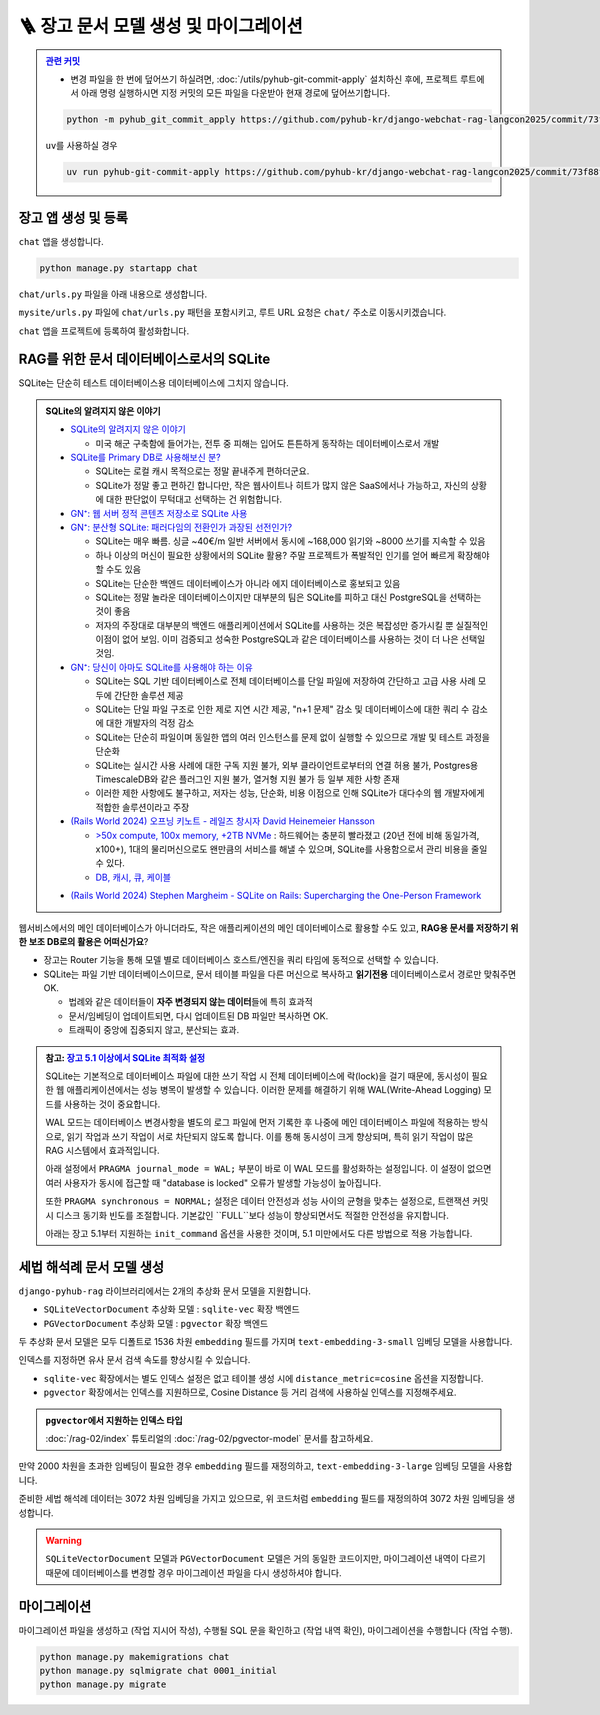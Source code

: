 ========================================
🪜 장고 문서 모델 생성 및 마이그레이션
========================================


.. admonition:: `관련 커밋 <https://github.com/pyhub-kr/django-webchat-rag-langcon2025/commit/73f88f1c792f1d49a136046e228707ce404dc105>`_
   :class: dropdown

   * 변경 파일을 한 번에 덮어쓰기 하실려면, :doc:`/utils/pyhub-git-commit-apply` 설치하신 후에, 프로젝트 루트에서 아래 명령 실행하시면
     지정 커밋의 모든 파일을 다운받아 현재 경로에 덮어쓰기합니다.

   .. code-block:: bash

      python -m pyhub_git_commit_apply https://github.com/pyhub-kr/django-webchat-rag-langcon2025/commit/73f88f1c792f1d49a136046e228707ce404dc105

   ``uv``\를 사용하실 경우 

   .. code-block:: bash

      uv run pyhub-git-commit-apply https://github.com/pyhub-kr/django-webchat-rag-langcon2025/commit/73f88f1c792f1d49a136046e228707ce404dc105


장고 앱 생성 및 등록
=======================

``chat`` 앱을 생성합니다.

.. code-block:: shell

    python manage.py startapp chat

``chat/urls.py`` 파일을 아래 내용으로 생성합니다.

.. code-block:: python
    :caption: ``chat/urls.py``

    from django.urls import path
    from . import views

    urlpatterns = []

``mysite/urls.py`` 파일에 ``chat/urls.py`` 패턴을 포함시키고,
루트 URL 요청은 ``chat/`` 주소로 이동시키겠습니다.

.. code-block:: python
    :caption: ``mysite/urls.py`` 덮어쓰기
    :emphasize-lines: 4,8-9
    :linenos:

    from django.apps import apps
    from django.contrib import admin
    from django.urls import include, path
    from django.views.generic import RedirectView

    urlpatterns = [
        path("admin/", admin.site.urls),
        path("chat/", include("chat.urls")),
        path("", RedirectView.as_view(url="/chat/")),
    ]


    if apps.is_installed("debug_toolbar"):
        urlpatterns = [
            path("__debug__/", include("debug_toolbar.urls")),
        ] + urlpatterns


``chat`` 앱을 프로젝트에 등록하여 활성화합니다.

.. code-block:: python
    :caption: ``mysite/settings.py``
    :emphasize-lines: 4

    INSTALLED_APPS = [
        # ...
        'pyhub.rag',
        'chat',
    ]


RAG를 위한 문서 데이터베이스로서의 SQLite
===================================================

SQLite는 단순히 테스트 데이터베이스용 데이터베이스에 그치지 않습니다.

.. admonition:: SQLite의 알려지지 않은 이야기
    :class: dropdown

    * `SQLite의 알려지지 않은 이야기 <https://news.hada.io/topic?id=4558>`_

      - 미국 해군 구축함에 들어가는, 전투 중 피해는 입어도 튼튼하게 동작하는 데이터베이스로서 개발

    * `SQLite를 Primary DB로 사용해보신 분? <https://news.hada.io/topic?id=6498>`_

      - SQLite는 로컬 캐시 목적으로는 정말 끝내주게 편하더군요.
      - SQLite가 정말 좋고 편하긴 합니다만, 작은 웹사이트나 히트가 많지 않은 SaaS에서나 가능하고, 자신의 상황에 대한 판단없이 무턱대고 선택하는 건 위험합니다.

    * `GN⁺: 웹 서버 정적 콘텐츠 저장소로 SQLite 사용 <https://news.hada.io/topic?id=17472>`_

    * `GN⁺: 분산형 SQLite: 패러다임의 전환인가 과장된 선전인가? <https://news.hada.io/topic?id=14445>`_

      - SQLite는 매우 빠름. 싱글 ~40€/m 일반 서버에서 동시에 ~168,000 읽기와 ~8000 쓰기를 지속할 수 있음
      - 하나 이상의 머신이 필요한 상황에서의 SQLite 활용? 주말 프로젝트가 폭발적인 인기를 얻어 빠르게 확장해야 할 수도 있음
      - SQLite는 단순한 백엔드 데이터베이스가 아니라 에지 데이터베이스로 홍보되고 있음
      - SQLite는 정말 놀라운 데이터베이스이지만 대부분의 팀은 SQLite를 피하고 대신 PostgreSQL을 선택하는 것이 좋음
      - 저자의 주장대로 대부분의 백엔드 애플리케이션에서 SQLite를 사용하는 것은 복잡성만 증가시킬 뿐 실질적인 이점이 없어 보임. 이미 검증되고 성숙한 PostgreSQL과 같은 데이터베이스를 사용하는 것이 더 나은 선택일 것임.

    * `GN⁺: 당신이 아마도 SQLite를 사용해야 하는 이유 <https://news.hada.io/topic?id=11561>`_

      - SQLite는 SQL 기반 데이터베이스로 전체 데이터베이스를 단일 파일에 저장하여 간단하고 고급 사용 사례 모두에 간단한 솔루션 제공
      - SQLite는 단일 파일 구조로 인한 제로 지연 시간 제공, "n+1 문제" 감소 및 데이터베이스에 대한 쿼리 수 감소에 대한 개발자의 걱정 감소
      - SQLite는 단순히 파일이며 동일한 앱의 여러 인스턴스를 문제 없이 실행할 수 있으므로 개발 및 테스트 과정을 단순화
      - SQLite는 실시간 사용 사례에 대한 구독 지원 불가, 외부 클라이언트로부터의 연결 허용 불가, Postgres용 TimescaleDB와 같은 플러그인 지원 불가, 열거형 지원 불가 등 일부 제한 사항 존재
      - 이러한 제한 사항에도 불구하고, 저자는 성능, 단순화, 비용 이점으로 인해 SQLite가 대다수의 웹 개발자에게 적합한 솔루션이라고 주장

    * `(Rails World 2024) 오프닝 키노트 - 레일즈 창시자 David Heinemeier Hansson <https://www.youtube.com/watch?v=-cEn_83zRFw>`_

      - `>50x compute, 100x memory, +2TB NVMe <https://youtu.be/-cEn_83zRFw?t=1677>`_ : 하드웨어는 충분히 빨라졌고 (20년 전에 비해 동일가격, x100+), 1대의 물리머신으로도 왠만큼의 서비스를 해낼 수 있으며, SQLite를 사용함으로서 관리 비용을 줄일 수 있다.
      - `DB, 캐시, 큐, 케이블 <https://youtu.be/-cEn_83zRFw>`_

    - `(Rails World 2024) Stephen Margheim - SQLite on Rails: Supercharging the One-Person Framework <https://youtu.be/wFUy120Fts8?t=926>`_

웹서비스에서의 메인 데이터베이스가 아니더라도,
작은 애플리케이션의 메인 데이터베이스로 활용할 수도 있고,
**RAG용 문서를 저장하기 위한 보조 DB로의 활용은 어떠신가요**?

* 장고는 Router 기능을 통해 모델 별로 데이터베이스 호스트/엔진을 쿼리 타임에 동적으로 선택할 수 있습니다.
* SQLite는 파일 기반 데이터베이스이므로, 문서 테이블 파일을 다른 머신으로 복사하고 **읽기전용** 데이터베이스로서 경로만 맞춰주면 OK.

  - 법례와 같은 데이터들이 **자주 변경되지 않는 데이터**\들에 특히 효과적
  - 문서/임베딩이 업데이트되면, 다시 업데이트된 DB 파일만 복사하면 OK.
  - 트래픽이 중앙에 집중되지 않고, 분산되는 효과.


.. admonition:: 참고: `장고 5.1 이상에서 SQLite 최적화 설정 <https://gcollazo.com/optimal-sqlite-settings-for-django/>`_
    :class: dropdown

    SQLite는 기본적으로 데이터베이스 파일에 대한 쓰기 작업 시 전체 데이터베이스에 락(lock)을 걸기 때문에, 동시성이 필요한 웹 애플리케이션에서는 성능 병목이 발생할 수 있습니다. 이러한 문제를 해결하기 위해 WAL(Write-Ahead Logging) 모드를 사용하는 것이 중요합니다.

    WAL 모드는 데이터베이스 변경사항을 별도의 로그 파일에 먼저 기록한 후 나중에 메인 데이터베이스 파일에 적용하는 방식으로, 읽기 작업과 쓰기 작업이 서로 차단되지 않도록 합니다. 이를 통해 동시성이 크게 향상되며, 특히 읽기 작업이 많은 RAG 시스템에서 효과적입니다.

    아래 설정에서 ``PRAGMA journal_mode = WAL;`` 부분이 바로 이 WAL 모드를 활성화하는 설정입니다. 이 설정이 없으면 여러 사용자가 동시에 접근할 때 "database is locked" 오류가 발생할 가능성이 높아집니다.

    또한 ``PRAGMA synchronous = NORMAL;`` 설정은 데이터 안전성과 성능 사이의 균형을 맞추는 설정으로, 트랜잭션 커밋 시 디스크 동기화 빈도를 조절합니다. 기본값인 ``FULL``보다 성능이 향상되면서도 적절한 안전성을 유지합니다.

    아래는 장고 5.1부터 지원하는 ``init_command`` 옵션을 사용한 것이며, 5.1 미만에서도 다른 방법으로 적용 가능합니다.

    .. code-block:: python
        :caption: ``mysite/settings.py``
        :linenos:
        :emphasize-lines: 10-26

        # Database
        # https://docs.djangoproject.com/en/5.1/ref/settings/#databases

        DATABASES = {
            "default": env.db("DATABASE_URL", default=f"sqlite:///{BASE_DIR / 'db.sqlite3'}"),
        }
        # 모든 SQLite 데이터베이스에 대해 엔진 변경 및 최적화 옵션 적용
        for db_name in DATABASES:
            if DATABASES[db_name]["ENGINE"] == "django.db.backends.sqlite3":
                DATABASES[db_name]["ENGINE"] = "pyhub.db.backends.sqlite3"

                DATABASES[db_name].setdefault("OPTIONS", {})

                # https://gcollazo.com/optimal-sqlite-settings-for-django/
                DATABASES[db_name]["OPTIONS"].update({
                    "init_command": (
                        "PRAGMA foreign_keys=ON;"
                        "PRAGMA journal_mode = WAL;"
                        "PRAGMA synchronous = NORMAL;"
                        "PRAGMA busy_timeout = 5000;"
                        "PRAGMA temp_store = MEMORY;"
                        "PRAGMA mmap_size = 134217728;"
                        "PRAGMA journal_size_limit = 67108864;"
                        "PRAGMA cache_size = 2000;"
                    ),
                    "transaction_mode": "IMMEDIATE",
                    # "transaction_mode": "EXCLUSIVE",
                })


세법 해석례 문서 모델 생성
===============================

``django-pyhub-rag`` 라이브러리에서는 2개의 추상화 문서 모델을 지원합니다.

* ``SQLiteVectorDocument`` 추상화 모델 : ``sqlite-vec`` 확장 백엔드
* ``PGVectorDocument`` 추상화 모델 : ``pgvector`` 확장 백엔드

두 추상화 문서 모델은 모두 디폴트로 1536 차원 ``embedding`` 필드를 가지며 ``text-embedding-3-small`` 임베딩 모델을 사용합니다.

.. tab-set::

    .. tab-item:: sqlite

        .. code-block:: python
            :caption: ``chat/models.py``
            :linenos:

            from pyhub.rag.models.sqlite import SQLiteVectorDocument

            class TaxLawDocument(SQLiteVectorDocument):
                pass

    .. tab-item:: postgres

        .. code-block:: python
            :caption: ``chat/models.py``
            :linenos:

            from pyhub.rag.models.postgres import PGVectorDocument

            class TaxLawDocument(PGVectorDocument):
                class Meta:
                    indexes = [
                        PGVectorDocument.make_hnsw_index(
                            "chat_taxlawdoc_idx",  # 데이터베이스 내에서 유일한 이름으로 지정하셔야 합니다.
                            # "vector",            # field type
                            # "cosine",            # distance metric
                        ),
                    ]

인덱스를 지정하면 유사 문서 검색 속도를 향상시킬 수 있습니다.

* ``sqlite-vec`` 확장에서는 별도 인덱스 설정은 없고 테이블 생성 시에 ``distance_metric=cosine`` 옵션을 지정합니다.
* ``pgvector`` 확장에서는 인덱스를 지원하므로, Cosine Distance 등 거리 검색에 사용하실 인덱스를 지정해주세요.

.. admonition:: ``pgvector``\에서 지원하는 인덱스 타입
    :class: tip

    :doc:`/rag-02/index` 튜토리얼의 :doc:`/rag-02/pgvector-model` 문서를 참고하세요.

만약 2000 차원을 초과한 임베딩이 필요한 경우 ``embedding`` 필드를 재정의하고, ``text-embedding-3-large`` 임베딩 모델을 사용합니다.

.. tab-set::

    .. tab-item:: sqlite

        ``sqlite-vec``\에서는 인덱스 지정이 없고, 테이블 생성 시에 ``distance_metric=cosine`` 옵션을 지정합니다.

        .. code-block:: python
            :caption: ``chat/models.py``
            :emphasize-lines: 1,5-9
            :linenos:

            from pyhub.rag.fields.sqlite import SQLiteVectorField
            from pyhub.rag.models.sqlite import SQLiteVectorDocument

            class TaxLawDocument(SQLiteVectorDocument):
                embedding = SQLiteVectorField(
                    dimensions=3072,
                    editable=False,
                    embedding_model="text-embedding-3-large",
                )

    .. tab-item:: postgres

        ``PGVectorField`` 내부에서는 2000차원 이하에서는 ``vector`` 타입으로 생성되고, 2000차원을 초과할 경우 ``halfvec`` 타입으로 생성됩니다.
        인덱스 타입도 필드 타입에 맞게 지정해셔야만 합니다.

        .. code-block:: python
            :caption: ``chat/models.py``
            :emphasize-lines: 1,5-9,15
            :linenos:

            from pyhub.rag.fields.postgres import PGVectorField
            from pyhub.rag.models.postgres import PGVectorDocument

            class TaxLawDocument(PGVectorDocument):
                embedding = PGVectorField(
                    dimensions=3072,
                    editable=False,
                    embedding_model="text-embedding-3-large",
                )

                class Meta:
                    indexes = [
                        PGVectorDocument.make_hnsw_index(
                            "chat_taxlawdoc_idx",
                            "halfvec",  # 2000차원 초과 시에는 halfvec 타입
                            "cosine",   # 거리 검색에 사용하실 인덱스 타입
                        ),
                    ]

준비한 세법 해석례 데이터는 3072 차원 임베딩을 가지고 있으므로, 위 코드처럼 ``embedding`` 필드를 재정의하여 3072 차원 임베딩을 생성합니다.

.. warning::

    ``SQLiteVectorDocument`` 모델과 ``PGVectorDocument`` 모델은 거의 동일한 코드이지만,
    마이그레이션 내역이 다르기 때문에 데이터베이스를 변경할 경우 마이그레이션 파일을 다시 생성하셔야 합니다.


마이그레이션
===============================

마이그레이션 파일을 생성하고 (작업 지시어 작성), 수행될 SQL 문을 확인하고 (작업 내역 확인), 마이그레이션을 수행합니다 (작업 수행).

.. code-block:: shell

    python manage.py makemigrations chat
    python manage.py sqlmigrate chat 0001_initial
    python manage.py migrate

.. tab-set::

    .. tab-item:: sqlite

        .. figure:: ./assets/app-models/0001-migrate-sqlite.png

        테이블 생성 시에 ``CREATE VIRTUAL TABLE`` 쿼리로 가상 테이블이 생성됨을 확인하실 수 있고,
        ``embedding`` 필드를 ``float[3072]`` 타입으로 차원수에 맞게 생성됨을 확인하실 수 있습니다.

    .. tab-item:: postgres

        .. TODO: 윈도우에서 pgvector 스샷을 다시 떠서, 위 SQLite 스타일로 적용하기

        .. figure:: ./assets/app-models/0001-migrate-postgres.png

        ``embedding`` 필드는 3072차원으로서 2000차원이 넘기에 ``halfvec`` 타입으로 생성됩니다.
        2000차원 이하는 ``vector`` 타입을 사용할 수 있습니다.
